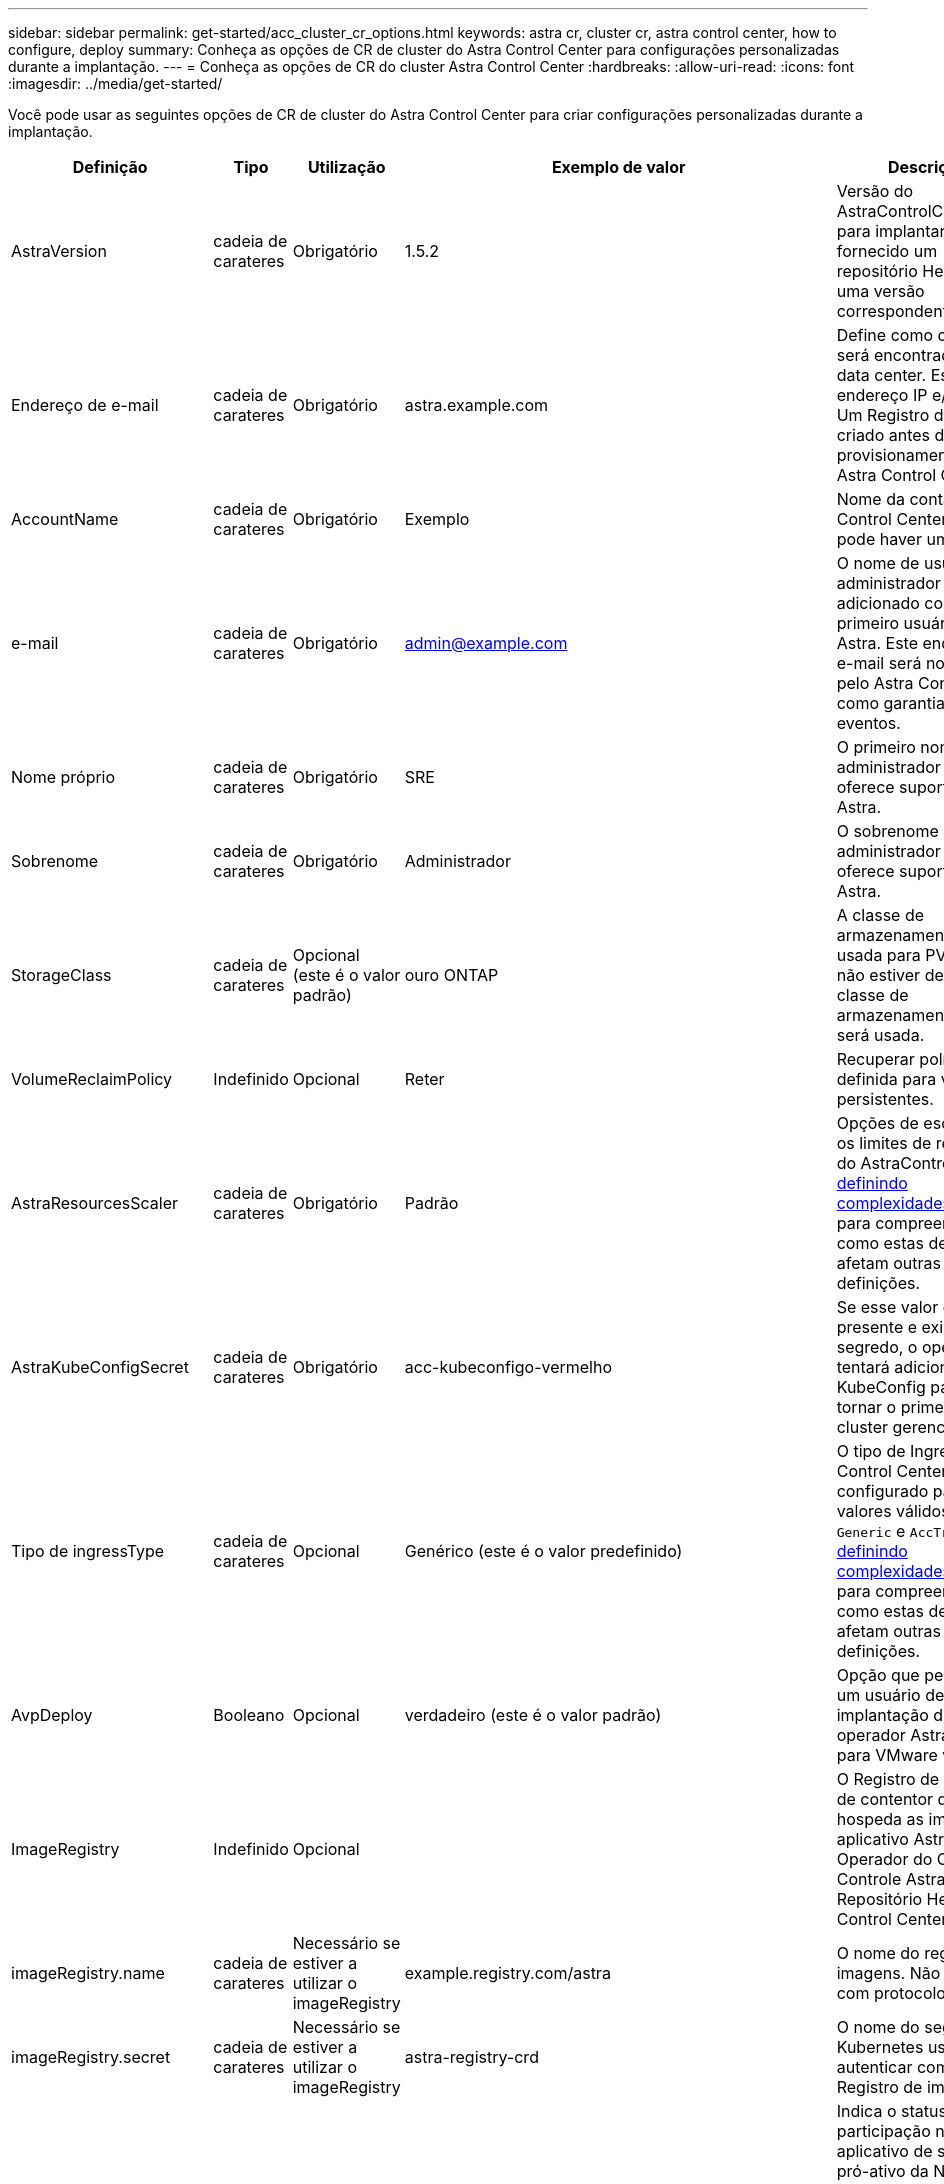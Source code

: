 ---
sidebar: sidebar 
permalink: get-started/acc_cluster_cr_options.html 
keywords: astra cr, cluster cr, astra control center, how to configure, deploy 
summary: Conheça as opções de CR de cluster do Astra Control Center para configurações personalizadas durante a implantação. 
---
= Conheça as opções de CR do cluster Astra Control Center
:hardbreaks:
:allow-uri-read: 
:icons: font
:imagesdir: ../media/get-started/


Você pode usar as seguintes opções de CR de cluster do Astra Control Center para criar configurações personalizadas durante a implantação.

|===
| Definição | Tipo | Utilização | Exemplo de valor | Descrição 


| AstraVersion | cadeia de carateres | Obrigatório | 1.5.2 | Versão do AstraControlCenter para implantar. Você é fornecido um repositório Helm com uma versão correspondente. 


| Endereço de e-mail | cadeia de carateres | Obrigatório | astra.example.com | Define como o Astra será encontrado no data center. Esse endereço IP e/ou DNS Um Registro deve ser criado antes do provisionamento do Astra Control Center. 


| AccountName | cadeia de carateres | Obrigatório | Exemplo | Nome da conta Astra Control Center. Só pode haver um. 


| e-mail | cadeia de carateres | Obrigatório | admin@example.com | O nome de usuário do administrador a ser adicionado como o primeiro usuário do Astra. Este endereço de e-mail será notificado pelo Astra Control como garantia de eventos. 


| Nome próprio | cadeia de carateres | Obrigatório | SRE | O primeiro nome do administrador que oferece suporte ao Astra. 


| Sobrenome | cadeia de carateres | Obrigatório | Administrador | O sobrenome do administrador que oferece suporte ao Astra. 


| StorageClass | cadeia de carateres | Opcional (este é o valor padrão) | ouro ONTAP | A classe de armazenamento a ser usada para PVCs. Se não estiver definida, a classe de armazenamento padrão será usada. 


| VolumeReclaimPolicy | Indefinido | Opcional | Reter | Recuperar política a ser definida para volumes persistentes. 


| AstraResourcesScaler | cadeia de carateres | Obrigatório | Padrão | Opções de escala para os limites de recursos do AstraControlCenter. <<Combinações de configuração e incompatibilidades,definindo complexidades>>Consulte para compreender como estas definições afetam outras definições. 


| AstraKubeConfigSecret | cadeia de carateres | Obrigatório | acc-kubeconfigo-vermelho | Se esse valor estiver presente e existir um segredo, o operador tentará adicionar o KubeConfig para se tornar o primeiro cluster gerenciado. 


| Tipo de ingressType | cadeia de carateres | Opcional | Genérico (este é o valor predefinido) | O tipo de Ingress Astra Control Center deve ser configurado para. Os valores válidos são `Generic` e `AccTraefik`. <<Combinações de configuração e incompatibilidades,definindo complexidades>>Consulte para compreender como estas definições afetam outras definições. 


| AvpDeploy | Booleano | Opcional | verdadeiro (este é o valor padrão) | Opção que permite que um usuário desative a implantação do operador Astra Plugin para VMware vSphere. 


| ImageRegistry | Indefinido | Opcional |  | O Registro de imagem de contentor que hospeda as imagens do aplicativo Astra, o Operador do Centro de Controle Astra e o Repositório Helm Astra Control Center. 


| imageRegistry.name | cadeia de carateres | Necessário se estiver a utilizar o imageRegistry | example.registry.com/astra | O nome do registo de imagens. Não prefixe com protocolo. 


| imageRegistry.secret | cadeia de carateres | Necessário se estiver a utilizar o imageRegistry | astra-registry-crd | O nome do segredo do Kubernetes usado para autenticar com o Registro de imagens. 


| AutoSupport | Indefinido | Obrigatório |  | Indica o status de participação no aplicativo de suporte pró-ativo da NetApp, NetApp Active IQ. É necessária uma ligação à Internet (porta 442) e todos os dados de suporte são anonimizados. 


| AutoSupport.inscrito | Booleano | Opcional, mas um `enrolled` campo ou `url` deve ser selecionado | falso (este valor é o padrão) | Inscrito determina se você deseja enviar dados anônimos para o NetApp para fins de suporte. A eleição padrão é `false` e indica que nenhum dado de suporte será enviado para o NetApp. 


| AutoSupport.url | cadeia de carateres | Opcional, mas um `enrolled` campo ou `url` deve ser selecionado | https://support.netapp.com/asupprod/post/1.0/postAsup[] | URL determina onde os dados anônimos serão enviados. 


| crds | Indefinido | Indefinido |  | Opções de como o Astra Control Center deve lidar com CRDs. 


| crds.externalTraefik | Booleano | Opcional | Verdadeiro (este valor é o padrão) | Por padrão, o Astra Control Center instalará as CRDs Traefik necessárias. CRDs são objetos de todo o cluster e instalá-los pode ter um impactos em outras partes do cluster. Você pode usar esse sinalizador para sinalizar para o Astra Control Center que essas CRDs serão instaladas e gerenciadas pelo administrador do cluster fora do Astra Control Center. 


| crds.externalCertManager | Booleano | Opcional | Verdadeiro (este valor é o padrão) | Por padrão, o Astra Control Center instalará as CRDs do cert-manager necessárias. CRDs são objetos de todo o cluster e instalá-los pode ter um impactos em outras partes do cluster. Você pode usar esse sinalizador para sinalizar para o Astra Control Center que essas CRDs serão instaladas e gerenciadas pelo administrador do cluster fora do Astra Control Center. 


| crds.shouldUpgrade | Booleano | Opcional | Indefinido | Determina se CRDs devem ser atualizados quando o Astra Control Center for atualizado. 


| mtls |  |  |  | Opções de como o Astra Control Center deve implementar o serviço para atender o MTLS no cluster. <<Combinações de configuração e incompatibilidades,definindo complexidades>>Consulte para compreender como estas definições afetam outras definições 


| mtls.ativado | Booleano | Opcional | verdadeiro (este valor é o padrão) | Por padrão, o Astra Control Center usa o MTLS para comunicação entre serviços. Essa opção deve ser desativada ao usar uma malha de serviço para criptografar a comunicação de serviço para serviço. 


| mtls.certDuração | cadeia de carateres | Opcional | 2140h (este valor é a duração padrão) | A duração do tempo em horas para usar como um tempo de vida do certificado ao emitir certificados TLS de serviço. Esta definição só funciona quando `mtls.enabled` está definida como `true`. 
|===


== Combinações de configuração e incompatibilidades

Algumas configurações do cluster CR do Astra Control Center afetam muito a maneira como o Astra Control Center é instalado e podem entrar em conflito com outras configurações. O conteúdo a seguir descreve configurações importantes e como evitar combinações incompatíveis.



=== AstraResourcesScaler

Por padrão, o Astra Control Center é implantado com solicitações de recursos definidas para a maioria dos componentes no Astra. Essa configuração permite que a pilha de software Astra Control Center tenha melhor desempenho em ambientes com maior carga e escalabilidade de aplicações.

No entanto, em cenários que usam clusters de desenvolvimento ou teste menores, o campo CR `AstraResourcesScalar`  pode ser definido como `Off`. Isso desativa as solicitações de recursos e permite a implantação em clusters menores.



=== Tipo de ingressType

Existem dois valores válidos para ingresType:

* Genérico
* AccTraefik


.Genérico (predefinição)
 `ingressType`Quando está definido como `Generic`, o Astra Control não instala nenhum recurso de entrada. A suposição é que o usuário tem uma maneira comum de proteger e encaminhar o tráfego através de sua rede para aplicativos executados em clusters do Kubernetes e quer usar os mesmos mecanismos aqui. Quando o usuário cria uma entrada para encaminhar o tráfego para o Astra Control, a entrada precisa apontar para o serviço traefik interno na porta 80. Aqui está um exemplo de um recurso de entrada nginx que funciona com a configuração Generic ingressType.

[listing]
----
apiVersion: networking.k8s.io/v1
kind: Ingress
metadata:
  name: netapp-acc-ingress
  namespace: [netapp-acc or custom namespace]
spec:
  ingressClassName: [class name for nginx controller]
  tls:
  - hosts:
    - <ACC address>
    secretName: [tls secret name]
  rules:
  - host: <ACC addess>
    http:
      paths:
        - path:
          backend:
            service:
              name: traefik
              port:
                number: 80
          pathType: ImplementationSpecific
----

WARNING: Quando o MTLS está desativado utilizando a definição mtls.Enabled (mtls.Enabled) no CR, tem de utilizar `ingressType: Generic`o .

.AccTraefik
 `ingressType`Quando está definido como `AccTraefik`, o Astra Control Center implanta seu gateway Traefik como um serviço do tipo Kubernetes LoadBalancer. Os usuários precisam fornecer um balanceador de carga externo (como o MetalLB) para que o Astra Control Center obtenha um IP externo.



=== mtls

As definições utilizadas no CR determinam a forma como a comunicação intra-aplicação é protegida. É muito importante que o usuário saiba com antecedência se usará ou não uma malha de serviço.

* `enabled=true`: Quando essa configuração estiver ativada, o Astra implantará uma rede de comunicação interna de serviço para serviço que protege todo o tráfego dentro do aplicativo.



WARNING: Não cubra o Centro de Controle Astra em uma malha de serviço enquanto essa configuração for `true`.

* `enabled=false`: Quando essa configuração é desativada, o Astra Control Center não protegerá o tráfego interno e você precisará proteger namespaces Astra de forma independente com uma malha de serviço.



WARNING: Quando o MTLS está desativado utilizando a definição mtls.Enabled (mtls.Enabled) no CR, tem de utilizar `ingressType: Generic`o .


WARNING: Se não for utilizada nenhuma malha de serviço e esta definição estiver desativada, a comunicação interna não será segura.
